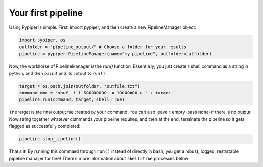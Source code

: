 
Your first pipeline
=========================

Using Pypiper is simple. First, import pypiper, and then create a new PipelineManager object:

.. code-block:: python

	import pypiper, os
	outfolder = "pipeline_output/" # Choose a folder for your results
	pipeline = pypiper.PipelineManager(name="my_pipeline", outfolder=outfolder)

Now, the workhorse of PipelineManager is the `run()` function. Essentially, you just create a shell command as a string in python, and then pass it and its output to ``run()``. 

.. code-block:: python

	target = os.path.join(outfolder, "outfile.txt")
	command cmd = "shuf -i 1-500000000 -n 10000000 > " + target
	pipeline.run(command, target, shell=True)


The target is the final output file created by your command. You can also leave it empty (pass ``None``) if there is no output. Now string together whatever commands your pipeline requires, and then at the end, terminate the pipeline so it gets flagged as successfully completed:

.. code-block:: python

	pipeline.stop_pipeline()

That's it! By running this command through ``run()`` instead of directly in bash, you get a robust, logged, restartable pipeline manager for free! There's more information about ``shell=True`` processes below.
